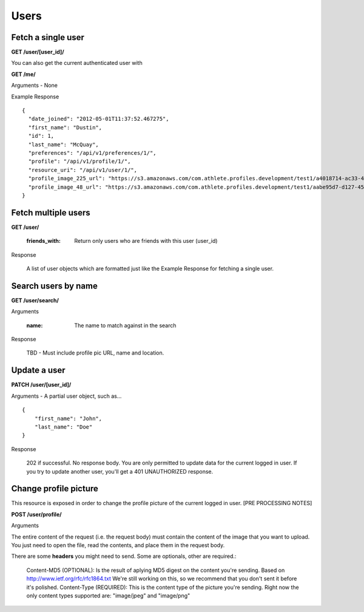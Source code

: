 Users
=====

Fetch a single user
-------------------

**GET /user/[user_id]/**

You can also get the current authenticated user with

**GET /me/**

Arguments - None

Example Response

::

    {
      "date_joined": "2012-05-01T11:37:52.467275",
      "first_name": "Dustin",
      "id": 1,
      "last_name": "McQuay",
      "preferences": "/api/v1/preferences/1/",
      "profile": "/api/v1/profile/1/",
      "resource_uri": "/api/v1/user/1/",
      "profile_image_225_url": "https://s3.amazonaws.com/com.athlete.profiles.development/test1/a4018714-ac33-4bd8-8ed2-f79286e31a87/var/folders/kq/mc4mjdx5797d1cc_g0x7y8n00000gn/T/tmpmMOvsp?Signature=MP4mYdL40xHb8koO4j04XbYUjNA%3D&Expires=1652635711&AWSAccessKeyId=AKIAIPH52TGT42OHQBPQ",
      "profile_image_48_url": "https://s3.amazonaws.com/com.athlete.profiles.development/test1/aabe95d7-d127-458f-8205-720eb2a16c35/var/folders/kq/mc4mjdx5797d1cc_g0x7y8n00000gn/T/tmpW_XuLr?Signature=cpGdaEQzyimEFMAq9GWNu%2BxI3m4%3D&Expires=1652635712&AWSAccessKeyId=AKIAIPH52TGT42OHQBPQ"
    }


.. _user_list:

Fetch multiple users
--------------------

**GET /user/**

    :friends_with: Return only users who are friends with this user (user_id)

Response

    A list of user objects which are formatted just like the Example Response for
    fetching a single user.


Search users by name
--------------------

**GET /user/search/**

Arguments

    :name: The name to match against in the search

Response

    TBD - Must include profile pic URL, name and location.


Update a user
-------------

**PATCH /user/[user_id]/**

Arguments - A partial user object, such as...

::

    {
        "first_name": "John",
        "last_name": "Doe"
    }

Response

    202 if successful. No response body.
    You are only permitted to update data for the current logged in user. If you try
    to update another user, you'll get a 401 UNAUTHORIZED response.


Change profile picture
-------------

This resource is exposed in order to change the profile picture of the current logged in user. [PRE PROCESSING NOTES]

**POST /user/profile/**

Arguments

The entire content of the request (i.e. the request body) must contain the content of the image that you want to upload. You just need to open the file, read the contents, and place them in the request body.

There are some **headers** you might need to send. Some are optionals, other are required.:

    Content-MD5 (OPTIONAL): Is the result of aplying MD5 digest on the content you're sending. Based on http://www.ietf.org/rfc/rfc1864.txt We're still working on this, so we recommend that you don't sent it before it's polished. 
    Content-Type (REQUIRED): This is the content type of the picture you're sending. Right now the only content types supported are: "image/jpeg" and "image/png"
